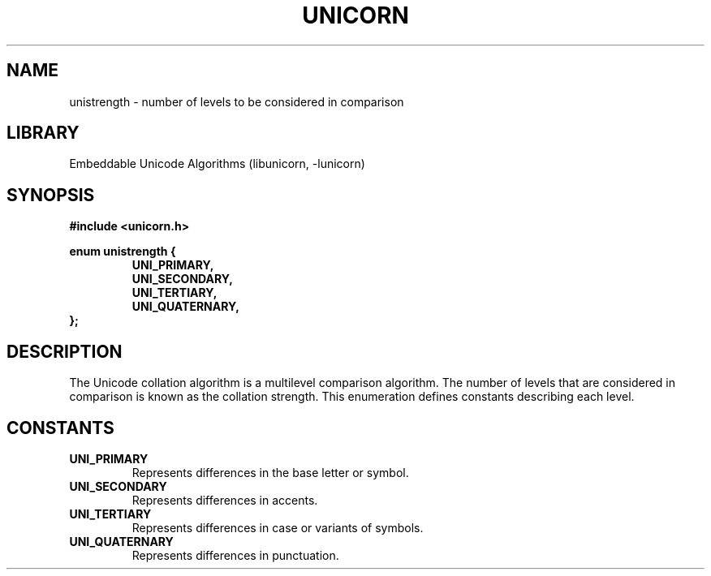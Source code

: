 .TH "UNICORN" "3"
.SH NAME
unistrength \- number of levels to be considered in comparison
.SH LIBRARY
Embeddable Unicode Algorithms (libunicorn, -lunicorn)
.SH SYNOPSIS
.nf
.B #include <unicorn.h>
.PP
.B enum unistrength {
.RS
.B UNI_PRIMARY,
.B UNI_SECONDARY,
.B UNI_TERTIARY,
.B UNI_QUATERNARY,
.RE
.B };
.fi
.SH DESCRIPTION
The Unicode collation algorithm is a multilevel comparison algorithm.
The number of levels that are considered in comparison is known as the collation strength.
This enumeration defines constants describing each level.
.SH CONSTANTS
.TP
.BR UNI_PRIMARY
Represents differences in the base letter or symbol.
.TP
.BR UNI_SECONDARY
Represents differences in accents.
.TP
.BR UNI_TERTIARY
Represents differences in case or variants of symbols.
.TP
.BR UNI_QUATERNARY
Represents differences in punctuation.